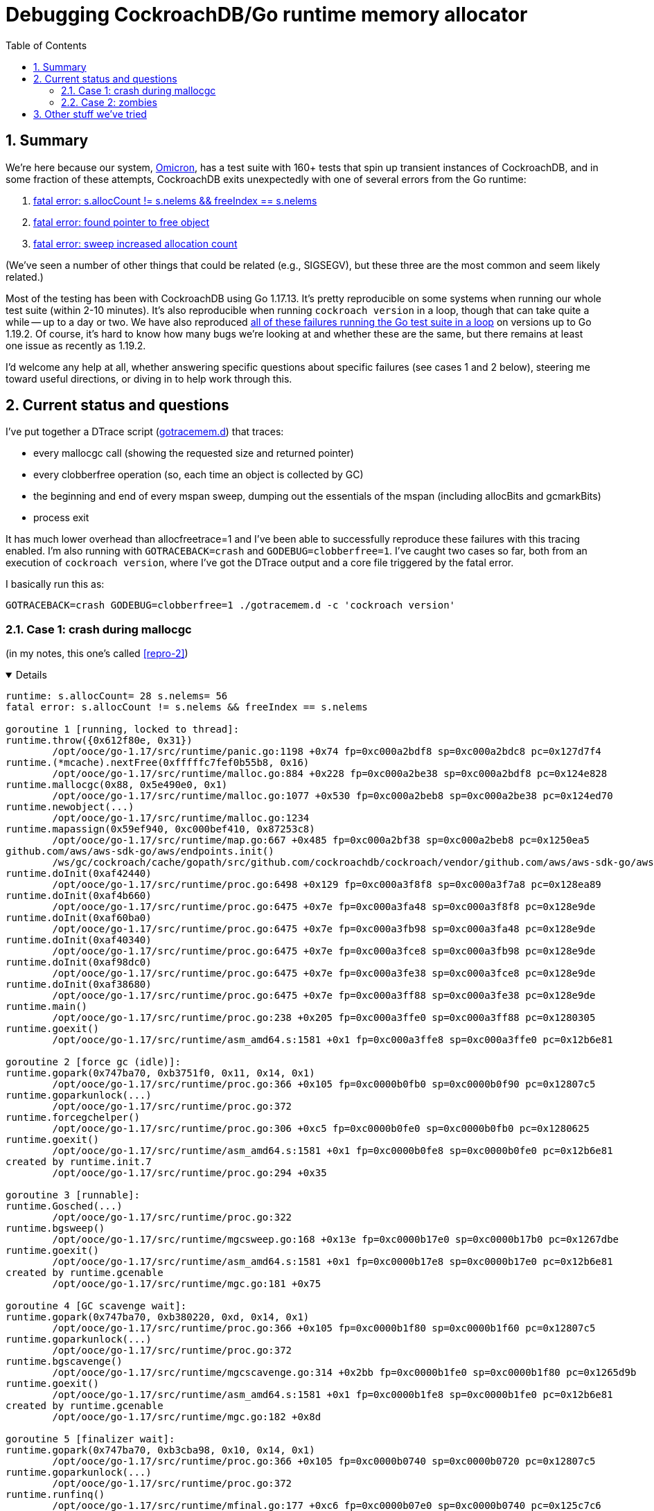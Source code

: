 :showtitle:
:toc: left
:numbered:

# Debugging CockroachDB/Go runtime memory allocator

## Summary

We're here because our system, https://github.com/oxidecomputer/omicron[Omicron], has a test suite with 160+ tests that spin up transient instances of CockroachDB, and in some fraction of these attempts, CockroachDB exits unexpectedly with one of several errors from the Go runtime:

1. https://github.com/oxidecomputer/omicron/issues/1146[fatal error: s.allocCount != s.nelems && freeIndex == s.nelems]
2. https://github.com/oxidecomputer/omicron/issues/1223#issuecomment-1287328274[fatal error: found pointer to free object]
3. https://github.com/oxidecomputer/omicron/issues/1223#issuecomment-1292439889[fatal error: sweep increased allocation count]

(We've seen a number of other things that could be related (e.g., SIGSEGV), but these three are the most common and seem likely related.)

Most of the testing has been with CockroachDB using Go 1.17.13.  It's pretty reproducible on some systems when running our whole test suite (within 2-10 minutes).  It's also reproducible when running `cockroach version` in a loop, though that can take quite a while -- up to a day or two.  We have also reproduced https://github.com/golang/go/issues/53289[all of these failures running the Go test suite in a loop] on versions up to Go 1.19.2.  Of course, it's hard to know how many bugs we're looking at and whether these are the same, but there remains at least one issue as recently as 1.19.2.

I'd welcome any help at all, whether answering specific questions about specific failures (see cases 1 and 2 below), steering me toward useful directions, or diving in to help work through this.

## Current status and questions

I've put together a DTrace script (xref:gotracemem.d[]) that traces:

* every mallocgc call (showing the requested size and returned pointer)
* every clobberfree operation (so, each time an object is collected by GC)
* the beginning and end of every mspan sweep, dumping out the essentials of the mspan (including allocBits and gcmarkBits)
* process exit

It has much lower overhead than allocfreetrace=1 and I've been able to successfully reproduce these failures with this tracing enabled.  I'm also running with `GOTRACEBACK=crash` and `GODEBUG=clobberfree=1`.  I've caught two cases so far, both from an execution of `cockroach version`, where I've got the DTrace output and a core file triggered by the fatal error.

I basically run this as:

[source,text]
----
GOTRACEBACK=crash GODEBUG=clobberfree=1 ./gotracemem.d -c 'cockroach version'
----

### Case 1: crash during mallocgc

(in my notes, this one's called xref:repro-2[])

[%collapsible%open]
====
[source,text]
----
runtime: s.allocCount= 28 s.nelems= 56
fatal error: s.allocCount != s.nelems && freeIndex == s.nelems

goroutine 1 [running, locked to thread]:
runtime.throw({0x612f80e, 0x31})
	/opt/ooce/go-1.17/src/runtime/panic.go:1198 +0x74 fp=0xc000a2bdf8 sp=0xc000a2bdc8 pc=0x127d7f4
runtime.(*mcache).nextFree(0xfffffc7fef0b55b8, 0x16)
	/opt/ooce/go-1.17/src/runtime/malloc.go:884 +0x228 fp=0xc000a2be38 sp=0xc000a2bdf8 pc=0x124e828
runtime.mallocgc(0x88, 0x5e490e0, 0x1)
	/opt/ooce/go-1.17/src/runtime/malloc.go:1077 +0x530 fp=0xc000a2beb8 sp=0xc000a2be38 pc=0x124ed70
runtime.newobject(...)
	/opt/ooce/go-1.17/src/runtime/malloc.go:1234
runtime.mapassign(0x59ef940, 0xc000bef410, 0x87253c8)
	/opt/ooce/go-1.17/src/runtime/map.go:667 +0x485 fp=0xc000a2bf38 sp=0xc000a2beb8 pc=0x1250ea5
github.com/aws/aws-sdk-go/aws/endpoints.init()
	/ws/gc/cockroach/cache/gopath/src/github.com/cockroachdb/cockroach/vendor/github.com/aws/aws-sdk-go/aws/endpoints/defaults.go:3321 +0x45dfb fp=0xc000a3f7a8 sp=0xc000a2bf38 pc=0x4e283db
runtime.doInit(0xaf42440)
	/opt/ooce/go-1.17/src/runtime/proc.go:6498 +0x129 fp=0xc000a3f8f8 sp=0xc000a3f7a8 pc=0x128ea89
runtime.doInit(0xaf4b660)
	/opt/ooce/go-1.17/src/runtime/proc.go:6475 +0x7e fp=0xc000a3fa48 sp=0xc000a3f8f8 pc=0x128e9de
runtime.doInit(0xaf60ba0)
	/opt/ooce/go-1.17/src/runtime/proc.go:6475 +0x7e fp=0xc000a3fb98 sp=0xc000a3fa48 pc=0x128e9de
runtime.doInit(0xaf40340)
	/opt/ooce/go-1.17/src/runtime/proc.go:6475 +0x7e fp=0xc000a3fce8 sp=0xc000a3fb98 pc=0x128e9de
runtime.doInit(0xaf98dc0)
	/opt/ooce/go-1.17/src/runtime/proc.go:6475 +0x7e fp=0xc000a3fe38 sp=0xc000a3fce8 pc=0x128e9de
runtime.doInit(0xaf38680)
	/opt/ooce/go-1.17/src/runtime/proc.go:6475 +0x7e fp=0xc000a3ff88 sp=0xc000a3fe38 pc=0x128e9de
runtime.main()
	/opt/ooce/go-1.17/src/runtime/proc.go:238 +0x205 fp=0xc000a3ffe0 sp=0xc000a3ff88 pc=0x1280305
runtime.goexit()
	/opt/ooce/go-1.17/src/runtime/asm_amd64.s:1581 +0x1 fp=0xc000a3ffe8 sp=0xc000a3ffe0 pc=0x12b6e81

goroutine 2 [force gc (idle)]:
runtime.gopark(0x747ba70, 0xb3751f0, 0x11, 0x14, 0x1)
	/opt/ooce/go-1.17/src/runtime/proc.go:366 +0x105 fp=0xc0000b0fb0 sp=0xc0000b0f90 pc=0x12807c5
runtime.goparkunlock(...)
	/opt/ooce/go-1.17/src/runtime/proc.go:372
runtime.forcegchelper()
	/opt/ooce/go-1.17/src/runtime/proc.go:306 +0xc5 fp=0xc0000b0fe0 sp=0xc0000b0fb0 pc=0x1280625
runtime.goexit()
	/opt/ooce/go-1.17/src/runtime/asm_amd64.s:1581 +0x1 fp=0xc0000b0fe8 sp=0xc0000b0fe0 pc=0x12b6e81
created by runtime.init.7
	/opt/ooce/go-1.17/src/runtime/proc.go:294 +0x35

goroutine 3 [runnable]:
runtime.Gosched(...)
	/opt/ooce/go-1.17/src/runtime/proc.go:322
runtime.bgsweep()
	/opt/ooce/go-1.17/src/runtime/mgcsweep.go:168 +0x13e fp=0xc0000b17e0 sp=0xc0000b17b0 pc=0x1267dbe
runtime.goexit()
	/opt/ooce/go-1.17/src/runtime/asm_amd64.s:1581 +0x1 fp=0xc0000b17e8 sp=0xc0000b17e0 pc=0x12b6e81
created by runtime.gcenable
	/opt/ooce/go-1.17/src/runtime/mgc.go:181 +0x75

goroutine 4 [GC scavenge wait]:
runtime.gopark(0x747ba70, 0xb380220, 0xd, 0x14, 0x1)
	/opt/ooce/go-1.17/src/runtime/proc.go:366 +0x105 fp=0xc0000b1f80 sp=0xc0000b1f60 pc=0x12807c5
runtime.goparkunlock(...)
	/opt/ooce/go-1.17/src/runtime/proc.go:372
runtime.bgscavenge()
	/opt/ooce/go-1.17/src/runtime/mgcscavenge.go:314 +0x2bb fp=0xc0000b1fe0 sp=0xc0000b1f80 pc=0x1265d9b
runtime.goexit()
	/opt/ooce/go-1.17/src/runtime/asm_amd64.s:1581 +0x1 fp=0xc0000b1fe8 sp=0xc0000b1fe0 pc=0x12b6e81
created by runtime.gcenable
	/opt/ooce/go-1.17/src/runtime/mgc.go:182 +0x8d

goroutine 5 [finalizer wait]:
runtime.gopark(0x747ba70, 0xb3cba98, 0x10, 0x14, 0x1)
	/opt/ooce/go-1.17/src/runtime/proc.go:366 +0x105 fp=0xc0000b0740 sp=0xc0000b0720 pc=0x12807c5
runtime.goparkunlock(...)
	/opt/ooce/go-1.17/src/runtime/proc.go:372
runtime.runfinq()
	/opt/ooce/go-1.17/src/runtime/mfinal.go:177 +0xc6 fp=0xc0000b07e0 sp=0xc0000b0740 pc=0x125c7c6
runtime.goexit()
	/opt/ooce/go-1.17/src/runtime/asm_amd64.s:1581 +0x1 fp=0xc0000b07e8 sp=0xc0000b07e0 pc=0x12b6e81
created by runtime.createfing
	/opt/ooce/go-1.17/src/runtime/mfinal.go:157 +0x57

goroutine 18 [chan receive]:
runtime.gopark(0x747b770, 0xc000282418, 0xe, 0x17, 0x2)
	/opt/ooce/go-1.17/src/runtime/proc.go:366 +0x105 fp=0xc0000ac6a8 sp=0xc0000ac688 pc=0x12807c5
runtime.chanrecv(0xc0002823c0, 0xc0000ac7b8, 0x1)
	/opt/ooce/go-1.17/src/runtime/chan.go:576 +0x5f7 fp=0xc0000ac738 sp=0xc0000ac6a8 pc=0x12474b7
runtime.chanrecv2(0xc0002823c0, 0xc0000ac7b8)
	/opt/ooce/go-1.17/src/runtime/chan.go:444 +0x2b fp=0xc0000ac768 sp=0xc0000ac738 pc=0x1246eab
github.com/cockroachdb/cockroach/pkg/util/log.flushDaemon()
	/ws/gc/cockroach/cache/gopath/src/github.com/cockroachdb/cockroach/pkg/util/log/log_flush.go:75 +0x76 fp=0xc0000ac7e0 sp=0xc0000ac768 pc=0x1d494d6
runtime.goexit()
	/opt/ooce/go-1.17/src/runtime/asm_amd64.s:1581 +0x1 fp=0xc0000ac7e8 sp=0xc0000ac7e0 pc=0x12b6e81
created by github.com/cockroachdb/cockroach/pkg/util/log.init.5
	/ws/gc/cockroach/cache/gopath/src/github.com/cockroachdb/cockroach/pkg/util/log/log_flush.go:41 +0x35

goroutine 19 [chan receive]:
runtime.gopark(0x747b770, 0xc0000de118, 0xe, 0x17, 0x2)
	/opt/ooce/go-1.17/src/runtime/proc.go:366 +0x105 fp=0xc0000ace88 sp=0xc0000ace68 pc=0x12807c5
runtime.chanrecv(0xc0000de0c0, 0xc0000acfb0, 0x1)
	/opt/ooce/go-1.17/src/runtime/chan.go:576 +0x5f7 fp=0xc0000acf18 sp=0xc0000ace88 pc=0x12474b7
runtime.chanrecv2(0xc0000de0c0, 0xc0000acfb0)
	/opt/ooce/go-1.17/src/runtime/chan.go:444 +0x2b fp=0xc0000acf48 sp=0xc0000acf18 pc=0x1246eab
github.com/cockroachdb/cockroach/pkg/util/log.signalFlusher()
	/ws/gc/cockroach/cache/gopath/src/github.com/cockroachdb/cockroach/pkg/util/log/log_flush.go:98 +0x145 fp=0xc0000acfe0 sp=0xc0000acf48 pc=0x1d497c5
runtime.goexit()
	/opt/ooce/go-1.17/src/runtime/asm_amd64.s:1581 +0x1 fp=0xc0000acfe8 sp=0xc0000acfe0 pc=0x12b6e81
created by github.com/cockroachdb/cockroach/pkg/util/log.init.5
	/ws/gc/cockroach/cache/gopath/src/github.com/cockroachdb/cockroach/pkg/util/log/log_flush.go:42 +0x4d

goroutine 6 [select, locked to thread]:
runtime.gopark(0x747bac8, 0x0, 0x9, 0x18, 0x1)
	/opt/ooce/go-1.17/src/runtime/proc.go:366 +0x105 fp=0xc0000bee20 sp=0xc0000bee00 pc=0x12807c5
runtime.selectgo(0xc0000befa8, 0xc0000b2790, 0x0, 0x0, 0x2, 0x1)
	/opt/ooce/go-1.17/src/runtime/select.go:327 +0x7b0 fp=0xc0000bef40 sp=0xc0000bee20 pc=0x1291bd0
runtime.ensureSigM.func1()
	/opt/ooce/go-1.17/src/runtime/signal_unix.go:890 +0x1f2 fp=0xc0000befe0 sp=0xc0000bef40 pc=0x12ae4f2
runtime.goexit()
	/opt/ooce/go-1.17/src/runtime/asm_amd64.s:1581 +0x1 fp=0xc0000befe8 sp=0xc0000befe0 pc=0x12b6e81
created by runtime.ensureSigM
	/opt/ooce/go-1.17/src/runtime/signal_unix.go:873 +0x105

goroutine 20 [GC worker (idle)]:
runtime.gopark(0x747b810, 0xc00011bf20, 0x18, 0x14, 0x0)
	/opt/ooce/go-1.17/src/runtime/proc.go:366 +0x105 fp=0xc0000ad760 sp=0xc0000ad740 pc=0x12807c5
runtime.gcBgMarkWorker()
	/opt/ooce/go-1.17/src/runtime/mgc.go:1200 +0x118 fp=0xc0000ad7e0 sp=0xc0000ad760 pc=0x125f6f8
runtime.goexit()
	/opt/ooce/go-1.17/src/runtime/asm_amd64.s:1581 +0x1 fp=0xc0000ad7e8 sp=0xc0000ad7e0 pc=0x12b6e81
created by runtime.gcBgMarkStartWorkers
	/opt/ooce/go-1.17/src/runtime/mgc.go:1124 +0x37

goroutine 21 [GC worker (idle)]:
runtime.gopark(0x747b810, 0xc00020a400, 0x18, 0x14, 0x0)
	/opt/ooce/go-1.17/src/runtime/proc.go:366 +0x105 fp=0xc0000adf60 sp=0xc0000adf40 pc=0x12807c5
runtime.gcBgMarkWorker()
	/opt/ooce/go-1.17/src/runtime/mgc.go:1200 +0x118 fp=0xc0000adfe0 sp=0xc0000adf60 pc=0x125f6f8
runtime.goexit()
	/opt/ooce/go-1.17/src/runtime/asm_amd64.s:1581 +0x1 fp=0xc0000adfe8 sp=0xc0000adfe0 pc=0x12b6e81
created by runtime.gcBgMarkStartWorkers
	/opt/ooce/go-1.17/src/runtime/mgc.go:1124 +0x37

goroutine 22 [syscall]:
runtime.notetsleepg(0xb3ccb60, 0xffffffffffffffff)
	/opt/ooce/go-1.17/src/runtime/lock_sema.go:295 +0x45 fp=0xc0000ae798 sp=0xc0000ae758 pc=0x124d7a5
os/signal.signal_recv()
	/opt/ooce/go-1.17/src/runtime/sigqueue.go:169 +0xab fp=0xc0000ae7c0 sp=0xc0000ae798 pc=0x12b23cb
os/signal.loop()
	/opt/ooce/go-1.17/src/os/signal/signal_unix.go:24 +0x25 fp=0xc0000ae7e0 sp=0xc0000ae7c0 pc=0x1d27ba5
runtime.goexit()
	/opt/ooce/go-1.17/src/runtime/asm_amd64.s:1581 +0x1 fp=0xc0000ae7e8 sp=0xc0000ae7e0 pc=0x12b6e81
created by os/signal.Notify.func1.1
	/opt/ooce/go-1.17/src/os/signal/signal.go:151 +0x3a

goroutine 34 [GC worker (idle)]:
runtime.gopark(0x747b810, 0xc00058a000, 0x18, 0x14, 0x0)
	/opt/ooce/go-1.17/src/runtime/proc.go:366 +0x105 fp=0xc000586760 sp=0xc000586740 pc=0x12807c5
runtime.gcBgMarkWorker()
	/opt/ooce/go-1.17/src/runtime/mgc.go:1200 +0x118 fp=0xc0005867e0 sp=0xc000586760 pc=0x125f6f8
runtime.goexit()
	/opt/ooce/go-1.17/src/runtime/asm_amd64.s:1581 +0x1 fp=0xc0005867e8 sp=0xc0005867e0 pc=0x12b6e81
created by runtime.gcBgMarkStartWorkers
	/opt/ooce/go-1.17/src/runtime/mgc.go:1124 +0x37

goroutine 35 [GC worker (idle)]:
runtime.gopark(0x747b810, 0xc00058a020, 0x18, 0x14, 0x0)
	/opt/ooce/go-1.17/src/runtime/proc.go:366 +0x105 fp=0xc000586f60 sp=0xc000586f40 pc=0x12807c5
runtime.gcBgMarkWorker()
	/opt/ooce/go-1.17/src/runtime/mgc.go:1200 +0x118 fp=0xc000586fe0 sp=0xc000586f60 pc=0x125f6f8
runtime.goexit()
	/opt/ooce/go-1.17/src/runtime/asm_amd64.s:1581 +0x1 fp=0xc000586fe8 sp=0xc000586fe0 pc=0x12b6e81
created by runtime.gcBgMarkStartWorkers
	/opt/ooce/go-1.17/src/runtime/mgc.go:1124 +0x37

goroutine 36 [GC worker (idle)]:
runtime.gopark(0x747b810, 0xc00058a040, 0x18, 0x14, 0x0)
	/opt/ooce/go-1.17/src/runtime/proc.go:366 +0x105 fp=0xc000587760 sp=0xc000587740 pc=0x12807c5
runtime.gcBgMarkWorker()
	/opt/ooce/go-1.17/src/runtime/mgc.go:1200 +0x118 fp=0xc0005877e0 sp=0xc000587760 pc=0x125f6f8
runtime.goexit()
	/opt/ooce/go-1.17/src/runtime/asm_amd64.s:1581 +0x1 fp=0xc0005877e8 sp=0xc0005877e0 pc=0x12b6e81
created by runtime.gcBgMarkStartWorkers
	/opt/ooce/go-1.17/src/runtime/mgc.go:1124 +0x37

goroutine 37 [GC worker (idle)]:
runtime.gopark(0x747b810, 0xc00058a060, 0x18, 0x14, 0x0)
	/opt/ooce/go-1.17/src/runtime/proc.go:366 +0x105 fp=0xc000587f60 sp=0xc000587f40 pc=0x12807c5
runtime.gcBgMarkWorker()
	/opt/ooce/go-1.17/src/runtime/mgc.go:1200 +0x118 fp=0xc000587fe0 sp=0xc000587f60 pc=0x125f6f8
runtime.goexit()
	/opt/ooce/go-1.17/src/runtime/asm_amd64.s:1581 +0x1 fp=0xc000587fe8 sp=0xc000587fe0 pc=0x12b6e81
created by runtime.gcBgMarkStartWorkers
	/opt/ooce/go-1.17/src/runtime/mgc.go:1124 +0x37

goroutine 38 [GC worker (idle)]:
runtime.gopark(0x747b810, 0xc00058a080, 0x18, 0x14, 0x0)
	/opt/ooce/go-1.17/src/runtime/proc.go:366 +0x105 fp=0xc000588760 sp=0xc000588740 pc=0x12807c5
runtime.gcBgMarkWorker()
	/opt/ooce/go-1.17/src/runtime/mgc.go:1200 +0x118 fp=0xc0005887e0 sp=0xc000588760 pc=0x125f6f8
runtime.goexit()
	/opt/ooce/go-1.17/src/runtime/asm_amd64.s:1581 +0x1 fp=0xc0005887e8 sp=0xc0005887e0 pc=0x12b6e81
created by runtime.gcBgMarkStartWorkers
	/opt/ooce/go-1.17/src/runtime/mgc.go:1124 +0x37

goroutine 39 [GC worker (idle)]:
runtime.gopark(0x747b810, 0xc00058a0a0, 0x18, 0x14, 0x0)
	/opt/ooce/go-1.17/src/runtime/proc.go:366 +0x105 fp=0xc000588f60 sp=0xc000588f40 pc=0x12807c5
runtime.gcBgMarkWorker()
	/opt/ooce/go-1.17/src/runtime/mgc.go:1200 +0x118 fp=0xc000588fe0 sp=0xc000588f60 pc=0x125f6f8
runtime.goexit()
	/opt/ooce/go-1.17/src/runtime/asm_amd64.s:1581 +0x1 fp=0xc000588fe8 sp=0xc000588fe0 pc=0x12b6e81
created by runtime.gcBgMarkStartWorkers
	/opt/ooce/go-1.17/src/runtime/mgc.go:1124 +0x37

goroutine 40 [GC worker (idle)]:
runtime.gopark(0x747b810, 0xc00058a0c0, 0x18, 0x14, 0x0)
	/opt/ooce/go-1.17/src/runtime/proc.go:366 +0x105 fp=0xc000589760 sp=0xc000589740 pc=0x12807c5
runtime.gcBgMarkWorker()
	/opt/ooce/go-1.17/src/runtime/mgc.go:1200 +0x118 fp=0xc0005897e0 sp=0xc000589760 pc=0x125f6f8
runtime.goexit()
	/opt/ooce/go-1.17/src/runtime/asm_amd64.s:1581 +0x1 fp=0xc0005897e8 sp=0xc0005897e0 pc=0x12b6e81
created by runtime.gcBgMarkStartWorkers
	/opt/ooce/go-1.17/src/runtime/mgc.go:1124 +0x37

goroutine 41 [GC worker (idle)]:
runtime.gopark(0x747b810, 0xc00058a0e0, 0x18, 0x14, 0x0)
	/opt/ooce/go-1.17/src/runtime/proc.go:366 +0x105 fp=0xc000589f60 sp=0xc000589f40 pc=0x12807c5
runtime.gcBgMarkWorker()
	/opt/ooce/go-1.17/src/runtime/mgc.go:1200 +0x118 fp=0xc000589fe0 sp=0xc000589f60 pc=0x125f6f8
runtime.goexit()
	/opt/ooce/go-1.17/src/runtime/asm_amd64.s:1581 +0x1 fp=0xc000589fe8 sp=0xc000589fe0 pc=0x12b6e81
created by runtime.gcBgMarkStartWorkers
	/opt/ooce/go-1.17/src/runtime/mgc.go:1124 +0x37

goroutine 42 [GC worker (idle)]:
runtime.gopark(0x747b810, 0xc00058a100, 0x18, 0x14, 0x0)
	/opt/ooce/go-1.17/src/runtime/proc.go:366 +0x105 fp=0xc000582760 sp=0xc000582740 pc=0x12807c5
runtime.gcBgMarkWorker()
	/opt/ooce/go-1.17/src/runtime/mgc.go:1200 +0x118 fp=0xc0005827e0 sp=0xc000582760 pc=0x125f6f8
runtime.goexit()
	/opt/ooce/go-1.17/src/runtime/asm_amd64.s:1581 +0x1 fp=0xc0005827e8 sp=0xc0005827e0 pc=0x12b6e81
created by runtime.gcBgMarkStartWorkers
	/opt/ooce/go-1.17/src/runtime/mgc.go:1124 +0x37

goroutine 43 [GC worker (idle)]:
runtime.gopark(0x747b810, 0xc00058a120, 0x18, 0x14, 0x0)
	/opt/ooce/go-1.17/src/runtime/proc.go:366 +0x105 fp=0xc0000c3f60 sp=0xc0000c3f40 pc=0x12807c5
runtime.gcBgMarkWorker()
	/opt/ooce/go-1.17/src/runtime/mgc.go:1200 +0x118 fp=0xc0000c3fe0 sp=0xc0000c3f60 pc=0x125f6f8
runtime.goexit()
	/opt/ooce/go-1.17/src/runtime/asm_amd64.s:1581 +0x1 fp=0xc0000c3fe8 sp=0xc0000c3fe0 pc=0x12b6e81
created by runtime.gcBgMarkStartWorkers
	/opt/ooce/go-1.17/src/runtime/mgc.go:1124 +0x37

goroutine 44 [GC worker (idle)]:
runtime.gopark(0x747b810, 0xc00058a140, 0x18, 0x14, 0x0)
	/opt/ooce/go-1.17/src/runtime/proc.go:366 +0x105 fp=0xc000583760 sp=0xc000583740 pc=0x12807c5
runtime.gcBgMarkWorker()
	/opt/ooce/go-1.17/src/runtime/mgc.go:1200 +0x118 fp=0xc0005837e0 sp=0xc000583760 pc=0x125f6f8
runtime.goexit()
	/opt/ooce/go-1.17/src/runtime/asm_amd64.s:1581 +0x1 fp=0xc0005837e8 sp=0xc0005837e0 pc=0x12b6e81
created by runtime.gcBgMarkStartWorkers
	/opt/ooce/go-1.17/src/runtime/mgc.go:1124 +0x37

goroutine 45 [GC worker (idle)]:
runtime.gopark(0x747b810, 0xc00058a160, 0x18, 0x14, 0x0)
	/opt/ooce/go-1.17/src/runtime/proc.go:366 +0x105 fp=0xc000583f60 sp=0xc000583f40 pc=0x12807c5
runtime.gcBgMarkWorker()
	/opt/ooce/go-1.17/src/runtime/mgc.go:1200 +0x118 fp=0xc000583fe0 sp=0xc000583f60 pc=0x125f6f8
runtime.goexit()
	/opt/ooce/go-1.17/src/runtime/asm_amd64.s:1581 +0x1 fp=0xc000583fe8 sp=0xc000583fe0 pc=0x12b6e81
created by runtime.gcBgMarkStartWorkers
	/opt/ooce/go-1.17/src/runtime/mgc.go:1124 +0x37

goroutine 46 [GC worker (idle)]:
runtime.gopark(0x747b810, 0xc00058a180, 0x18, 0x14, 0x0)
	/opt/ooce/go-1.17/src/runtime/proc.go:366 +0x105 fp=0xc000584760 sp=0xc000584740 pc=0x12807c5
runtime.gcBgMarkWorker()
	/opt/ooce/go-1.17/src/runtime/mgc.go:1200 +0x118 fp=0xc0005847e0 sp=0xc000584760 pc=0x125f6f8
runtime.goexit()
	/opt/ooce/go-1.17/src/runtime/asm_amd64.s:1581 +0x1 fp=0xc0005847e8 sp=0xc0005847e0 pc=0x12b6e81
created by runtime.gcBgMarkStartWorkers
	/opt/ooce/go-1.17/src/runtime/mgc.go:1124 +0x37

goroutine 47 [GC worker (idle)]:
runtime.gopark(0x747b810, 0xc00058a1a0, 0x18, 0x14, 0x0)
	/opt/ooce/go-1.17/src/runtime/proc.go:366 +0x105 fp=0xc000584f60 sp=0xc000584f40 pc=0x12807c5
runtime.gcBgMarkWorker()
	/opt/ooce/go-1.17/src/runtime/mgc.go:1200 +0x118 fp=0xc000584fe0 sp=0xc000584f60 pc=0x125f6f8
runtime.goexit()
	/opt/ooce/go-1.17/src/runtime/asm_amd64.s:1581 +0x1 fp=0xc000584fe8 sp=0xc000584fe0 pc=0x12b6e81
created by runtime.gcBgMarkStartWorkers
	/opt/ooce/go-1.17/src/runtime/mgc.go:1124 +0x37

goroutine 52 [chan receive]:
runtime.gopark(0x747b770, 0xc0001022f8, 0xe, 0x17, 0x2)
	/opt/ooce/go-1.17/src/runtime/proc.go:366 +0x105 fp=0xc0000b3de8 sp=0xc0000b3dc8 pc=0x12807c5
runtime.chanrecv(0xc0001022a0, 0xc0000b3f28, 0x1)
	/opt/ooce/go-1.17/src/runtime/chan.go:576 +0x5f7 fp=0xc0000b3e78 sp=0xc0000b3de8 pc=0x12474b7
runtime.chanrecv1(0xc0001022a0, 0xc0000b3f28)
	/opt/ooce/go-1.17/src/runtime/chan.go:439 +0x2b fp=0xc0000b3ea8 sp=0xc0000b3e78 pc=0x1246e6b
github.com/cockroachdb/cockroach/pkg/util/goschedstats.init.0.func1()
	/ws/gc/cockroach/cache/gopath/src/github.com/cockroachdb/cockroach/pkg/util/goschedstats/runnable.go:165 +0x1de fp=0xc0000b3fe0 sp=0xc0000b3ea8 pc=0x43b525e
runtime.goexit()
	/opt/ooce/go-1.17/src/runtime/asm_amd64.s:1581 +0x1 fp=0xc0000b3fe8 sp=0xc0000b3fe0 pc=0x12b6e81
created by github.com/cockroachdb/cockroach/pkg/util/goschedstats.init.0
	/ws/gc/cockroach/cache/gopath/src/github.com/cockroachdb/cockroach/pkg/util/goschedstats/runnable.go:157 +0x35
----
====

I've been using the illumos debugger `mdb` to poke at the core file.  This requires teaching it about a few Go types, but then it can print out `mcache`, `mspan`, etc.  I found the mspan in question by taking the arguments to `nextFree`, an mcache and a spanclass, and looking at the mcache's "alloc" array indexed by the spanclass:

[source,text]
----
> fffffc7fef0b55b8::print -at mcache_t
fffffc7fef0b55b8 mcache_t {
    fffffc7fef0b55b8 uintptr_t nextSample = 0x1d578
    fffffc7fef0b55c0 uintptr_t scanAlloc = 0xe00
    fffffc7fef0b55c8 uintptr_t tiny = 0
    fffffc7fef0b55d0 uintptr_t tinyoffset = 0
    fffffc7fef0b55d8 uintptr_t tinyAllocs = 0
    fffffc7fef0b55e0 mspan_t *[310] alloc = [ cockroach`runtime.emptymspan, cockroach`runtime.emptymspan, cockroach`runtime.emptymspan, cockroach`runtime.emptymspan, 0xfffffc7fee310698, cockroach`runtime.emptymspan, cockroach`runtime.emptymspan, cockroach`runtime.emptymspan, cockroach`runtime.emptymspan, cockroach`runtime.emptymspan, 0xfffffc7fe81ebd40, cockroach`runtime.emptymspan, cockroach`runtime.emptymspan, cockroach`runtime.emptymspan, cockroach`runtime.emptymspan, cockroach`runtime.emptymspan, cockroach`runtime.emptymspan, cockroach`runtime.emptymspan, cockroach`runtime.emptymspan, cockroach`runtime.emptymspan, cockroach`runtime.emptymspan, cockroach`runtime.emptymspan, 0xfffffc7febf68ea0, cockroach`runtime.emptymspan, cockroach`runtime.emptymspan, cockroach`runtime.emptymspan, 0xfffffc7fe81e6f50, cockroach`runtime.emptymspan, cockroach`runtime.emptymspan, cockroach`runtime.emptymspan, 0xfffffc7fe81f7350, cockroach`runtime.emptymspan, ... ]
}

> fffffc7fef0b55b8::print -at mcache_t alloc[0x16]
fffffc7fef0b5690 mspan_t *alloc[0x16] = 0xfffffc7febf68ea0

> 0xfffffc7febf68ea0::print -at mspan_t
fffffc7febf68ea0 mspan_t {
    fffffc7febf68ea0 void *next = 0
    fffffc7febf68ea8 void *prev = 0
    fffffc7febf68eb0 void *list = 0
    fffffc7febf68eb8 uintptr_t startAddr = 0xc000850000
    fffffc7febf68ec0 uintptr_t npages = 0x1
    fffffc7febf68ec8 void *manualFreeList = 0
    fffffc7febf68ed0 uintptr_t freeindex = 0x38
    fffffc7febf68ed8 uintptr_t nelems = 0x38
    fffffc7febf68ee0 uint64_t allocCache = 0x9a
    fffffc7febf68ee8 void *allocBits = 0xfffffc7feeb11088
    fffffc7febf68ef0 void *gcmarkBits = 0xfffffc7feeb11080
    fffffc7febf68ef8 uint32_t sweepgen = 0xd
    fffffc7febf68efc uint32_t divMul = 0x1c71c72
    fffffc7febf68f00 uint16_t allocCount = 0x1c
    fffffc7febf68f02 uint8_t spanclass = 0x16
    fffffc7febf68f03 uint8_t state = 0x1
    fffffc7febf68f04 uint8_t needzero = 0
    fffffc7febf68f06 uint16_t allocCountBeforeCache = 0
    fffffc7febf68f08 uintptr_t elemsize = 0x90
    fffffc7febf68f10 uintptr_t limit = 0xc000851f80
}
----

That looks plausible -- it's got the right spanclass (from the stack trace), allocCount and nelems (from the error message). It's got the right freeindex, too.

I looked through the DTrace output for this failure, looking for sweeps of this span:

[source,text]
----
$ grep fffffc7febf68ea0 dtrace-19336.0.out
dap: span fffffc7febf68ea0: begin sweep
dap: span fffffc7febf68ea0: begin sweep: allocCount = 1 (0x1)
dap: span fffffc7febf68ea0: begin sweep: freeindex = 1 (0x1)
dap: span fffffc7febf68ea0: begin sweep: sweepgen = 7 (0x7)
dap: span fffffc7febf68ea0: begin sweep: state = 1 (0x1)
dap: span fffffc7febf68ea0: begin sweep: allocCache = 0x7fffffffffffffff
dap: span fffffc7febf68ea0: begin sweep: range [ c000276000, c000278000 )
dap: span fffffc7febf68ea0: begin sweep: nelems = 1 (0x1)
dap: span fffffc7febf68ea0: begin sweep: elemsize = 8192 (0x2000)
dap: span fffffc7febf68ea0: begin sweep: npages = 1
dap: span fffffc7febf68ea0: allocBits:
dap: span fffffc7febf68ea0: gcmarkBits:
dap: span fffffc7febf68ea0: clobbering 0xc000276000
dap: span fffffc7febf68ea0: end sweep
dap: span fffffc7febf68ea0: end sweep: allocCount = 0 (0x0)
dap: span fffffc7febf68ea0: end sweep: freeindex = 0 (0x0)
dap: span fffffc7febf68ea0: end sweep: sweepgen = 8 (0x8)
dap: span fffffc7febf68ea0: end sweep: state = 0 (0x0)
dap: span fffffc7febf68ea0: end sweep: allocCache = 0xffffffffffffffff
dap: span fffffc7febf68ea0: end sweep: range [ c000276000, c000278000 )
dap: span fffffc7febf68ea0: end sweep: nelems = 1 (0x1)
dap: span fffffc7febf68ea0: end sweep: elemsize = 8192 (0x2000)
dap: span fffffc7febf68ea0: end sweep: npages = 1
dap: span fffffc7febf68ea0: allocBits:
dap: span fffffc7febf68ea0: begin sweep
dap: span fffffc7febf68ea0: begin sweep: allocCount = 1 (0x1)
dap: span fffffc7febf68ea0: begin sweep: freeindex = 1 (0x1)
dap: span fffffc7febf68ea0: begin sweep: sweepgen = 9 (0x9)
dap: span fffffc7febf68ea0: begin sweep: state = 1 (0x1)
dap: span fffffc7febf68ea0: begin sweep: allocCache = 0x7fffffffffffffff
dap: span fffffc7febf68ea0: begin sweep: range [ c0007ae000, c0007b5f80 )
dap: span fffffc7febf68ea0: begin sweep: nelems = 5 (0x5)
dap: span fffffc7febf68ea0: begin sweep: elemsize = 6528 (0x1980)
dap: span fffffc7febf68ea0: begin sweep: npages = 4
dap: span fffffc7febf68ea0: allocBits:
dap: span fffffc7febf68ea0: gcmarkBits:
dap: span fffffc7febf68ea0: clobbering 0xc0007ae000
dap: span fffffc7febf68ea0: end sweep
dap: span fffffc7febf68ea0: end sweep: allocCount = 0 (0x0)
dap: span fffffc7febf68ea0: end sweep: freeindex = 0 (0x0)
dap: span fffffc7febf68ea0: end sweep: sweepgen = 10 (0xa)
dap: span fffffc7febf68ea0: end sweep: state = 0 (0x0)
dap: span fffffc7febf68ea0: end sweep: allocCache = 0xffffffffffffffff
dap: span fffffc7febf68ea0: end sweep: range [ c0007ae000, c0007b5f80 )
dap: span fffffc7febf68ea0: end sweep: nelems = 5 (0x5)
dap: span fffffc7febf68ea0: end sweep: elemsize = 6528 (0x1980)
dap: span fffffc7febf68ea0: end sweep: npages = 4
dap: span fffffc7febf68ea0: allocBits:
----

It looks like an mspan with this address has been swept twice, but both times it was a different mspan (different range, element size, etc.).  It's never been swept in its current state.  Okay, fair enough.  Its sweep generation above was 0xd.  How does that relate to the current sweepgen?

[source,text]
----
> runtime.mheap_::print -at mheap_t
b3b39e0 mheap_t {
    b3b39e0 uint8_t [65832] unused = [ 0, 0, 0, 0, 0, 0, 0, 0, 0, 0x90, 0x2, 0xef, 0x7f, 0xfc, 0xff, 0xff, 0, 0x40, 0, 0, 0, 0, 0, 0, 0, 0x40, 0, 0, 0, 0, 0, 0, ... ]
    b3c3b08 uint32_t sweepgen = 0xa
}
----

(My typedef here is obviously incomplete but I was just trying to get the offset of the "sweepgen" field right.  I got that from the DWARF.)

So its `h->sweepgen+3`, which it looks like means https://github.com/golang/go/blob/b45cb0ce863f3cf91a1847d44a9474aad2a6c592/src/runtime/mheap.go#L474[this mspan is cached].  (I confirmed this happens in mcache.refill().)

So, the assertion is complaining that we've got a span with no free items but allocCount is too low.  So what _is_ allocated?  There are two ways to look at it.  First, I enumerated the addresses covered by the mspan, and for each one, checked whether there's an allocation and/or clobberfree for that address in the DTrace output.  The easiest way to do this was to tell mdb about a "my_buffer" type with the same size as the elements in this mspan and have it enumerate the addresses in an array of `my_buffer` starting at the span's start address:

[source,text]
----
> ::typedef 'struct { uint8_t foo[0t144]; }' my_buffer
> 0xc000850000::array my_buffer 0t56 ! cat > expected-all.txt
----

Then I searched for each one in the trace output:

[%collapsible]
====
[source,text]
----
$ cat expected-all.txt | while read x; do echo "searching for $x: "; grep $x dtrace-19336.0.out; echo; done
searching for c000850000:
dap: alloc size 0x1fb0 = 0xc000850000
dap: span fffffc7fee310c70: begin sweep: range [ c000850000, c000852000 )
dap: span fffffc7fee310c70: clobbering 0xc000850000
dap: span fffffc7fee310c70: end sweep: range [ c000850000, c000852000 )
dap: span fffffc7fee310cf8: begin sweep: range [ c00084e000, c000850000 )
dap: span fffffc7fee310cf8: end sweep: range [ c00084e000, c000850000 )
dap: span fffffc7fee310cf8: begin sweep: range [ c00084e000, c000850000 )
dap: span fffffc7fee310cf8: end sweep: range [ c00084e000, c000850000 )

searching for c000850090:

searching for c000850120:

searching for c0008501b0:
dap: alloc size 0x88 = 0xc0008501b0

searching for c000850240:
dap: alloc size 0x88 = 0xc000850240

searching for c0008502d0:
dap: alloc size 0x88 = 0xc0008502d0

searching for c000850360:

searching for c0008503f0:

searching for c000850480:

searching for c000850510:

searching for c0008505a0:
dap: alloc size 0x88 = 0xc0008505a0

searching for c000850630:

searching for c0008506c0:
dap: alloc size 0x88 = 0xc0008506c0

searching for c000850750:
dap: alloc size 0x88 = 0xc000850750

searching for c0008507e0:
dap: alloc size 0x88 = 0xc0008507e0

searching for c000850870:

searching for c000850900:
dap: alloc size 0x88 = 0xc000850900

searching for c000850990:
dap: alloc size 0x88 = 0xc000850990

searching for c000850a20:
dap: alloc size 0x88 = 0xc000850a20

searching for c000850ab0:
dap: alloc size 0x88 = 0xc000850ab0

searching for c000850b40:

searching for c000850bd0:

searching for c000850c60:
dap: alloc size 0x88 = 0xc000850c60

searching for c000850cf0:

searching for c000850d80:
dap: alloc size 0x88 = 0xc000850d80

searching for c000850e10:
dap: alloc size 0x88 = 0xc000850e10

searching for c000850ea0:
dap: alloc size 0x88 = 0xc000850ea0

searching for c000850f30:
dap: alloc size 0x88 = 0xc000850f30

searching for c000850fc0:
dap: alloc size 0x88 = 0xc000850fc0

searching for c000851050:
dap: alloc size 0x88 = 0xc000851050

searching for c0008510e0:

searching for c000851170:

searching for c000851200:

searching for c000851290:

searching for c000851320:
dap: alloc size 0x88 = 0xc000851320

searching for c0008513b0:
dap: alloc size 0x88 = 0xc0008513b0

searching for c000851440:

searching for c0008514d0:

searching for c000851560:
dap: alloc size 0x88 = 0xc000851560

searching for c0008515f0:
dap: alloc size 0x88 = 0xc0008515f0

searching for c000851680:

searching for c000851710:

searching for c0008517a0:

searching for c000851830:

searching for c0008518c0:
dap: alloc size 0x88 = 0xc0008518c0

searching for c000851950:
dap: alloc size 0x88 = 0xc000851950

searching for c0008519e0:

searching for c000851a70:

searching for c000851b00:
dap: alloc size 0x88 = 0xc000851b00

searching for c000851b90:
dap: alloc size 0x88 = 0xc000851b90

searching for c000851c20:

searching for c000851cb0:

searching for c000851d40:
dap: alloc size 0x88 = 0xc000851d40

searching for c000851dd0:

searching for c000851e60:
dap: alloc size 0x88 = 0xc000851e60

searching for c000851ef0:

----
====

The very first address has some false positives.  We have a 8112-byte allocation that returned c000850000 -- I infer that this is the allocation for the memory that became the mspan we're inspecting.  Then we swept fffffc7fee310c70, which appears to be that single-element 8192-byte mspan.  Then we swept an unrelated span that just happened to end at c000850000.  I think we can ignore all of those -- this is essentially saying that c000850000 was never allocated from the mspan we're interested in.

Then notice that we didn't allocate a bunch of other addresses (e.g., c000850090, c000850120), but we _did_ allocate some later ones.  This seems weird.  We never freed any of the addresses and, again, we don't seem to have ever swept this mspan.  I summarized it like this:

[%collapsible]
====
[source,text]
----
$ cat expected-all.txt | while read x; do echo -n "$x: "; if grep "dap: alloc size 0x88 = 0x$x" dtrace-19336.0.out > /dev/null; then echo yes; else echo no; fi; done
c000850000: no
c000850090: no
c000850120: no
c0008501b0: yes
c000850240: yes
c0008502d0: yes
c000850360: no
c0008503f0: no
c000850480: no
c000850510: no
c0008505a0: yes
c000850630: no
c0008506c0: yes
c000850750: yes
c0008507e0: yes
c000850870: no
c000850900: yes
c000850990: yes
c000850a20: yes
c000850ab0: yes
c000850b40: no
c000850bd0: no
c000850c60: yes
c000850cf0: no
c000850d80: yes
c000850e10: yes
c000850ea0: yes
c000850f30: yes
c000850fc0: yes
c000851050: yes
c0008510e0: no
c000851170: no
c000851200: no
c000851290: no
c000851320: yes
c0008513b0: yes
c000851440: no
c0008514d0: no
c000851560: yes
c0008515f0: yes
c000851680: no
c000851710: no
c0008517a0: no
c000851830: no
c0008518c0: yes
c000851950: yes
c0008519e0: no
c000851a70: no
c000851b00: yes
c000851b90: yes
c000851c20: no
c000851cb0: no
c000851d40: yes
c000851dd0: no
c000851e60: yes
c000851ef0: no
----
====

I also confirmed by hand that they addresses were allocated in address order.

I decided to take a look at allocBits for this span.  I'd expected these bits to be all zeroes because, again, it seems like this span has never been swept, and it looks to me like these are only ever set during sweep.  But what I found is that the allocBits exactly match what the DTrace output shows about which of these are allocated.

[source,text]
----
> 0xfffffc7febf68ea0::print -at mspan_t
fffffc7febf68ea0 mspan_t {
    fffffc7febf68ea0 void *next = 0
    fffffc7febf68ea8 void *prev = 0
    fffffc7febf68eb0 void *list = 0
    fffffc7febf68eb8 uintptr_t startAddr = 0xc000850000
    fffffc7febf68ec0 uintptr_t npages = 0x1
    fffffc7febf68ec8 void *manualFreeList = 0
    fffffc7febf68ed0 uintptr_t freeindex = 0x38
    fffffc7febf68ed8 uintptr_t nelems = 0x38
    fffffc7febf68ee0 uint64_t allocCache = 0x9a
    fffffc7febf68ee8 void *allocBits = 0xfffffc7feeb11088
    fffffc7febf68ef0 void *gcmarkBits = 0xfffffc7feeb11080
    fffffc7febf68ef8 uint32_t sweepgen = 0xd
    fffffc7febf68efc uint32_t divMul = 0x1c71c72
    fffffc7febf68f00 uint16_t allocCount = 0x1c
    fffffc7febf68f02 uint8_t spanclass = 0x16
    fffffc7febf68f03 uint8_t state = 0x1
    fffffc7febf68f04 uint8_t needzero = 0
    fffffc7febf68f06 uint16_t allocCountBeforeCache = 0
    fffffc7febf68f08 uintptr_t elemsize = 0x90
    fffffc7febf68f10 uintptr_t limit = 0xc000851f80
}

# print 8 bytes from allocBits:
> 0xfffffc7feeb11088,0t8/B
0xfffffc7feeb11088:             c7      8b      b0      c0      33      cf      ac      b2

# assemble into a little-endian number:
> 0xb2accf33c0b08bc7=K
                b2accf33c0b08bc7

# print the 1 bits
> b2accf33c0b08bc7=j
                1011001010101100110011110011001111000000101100001000101111000111
                | ||  | | | ||  ||  ||||  ||  ||||      | ||    |   | ||||   |||
                | ||  | | | ||  ||  ||||  ||  ||||      | ||    |   | ||||   ||+-- bit 0  mask 0x0000000000000001
                | ||  | | | ||  ||  ||||  ||  ||||      | ||    |   | ||||   |+--- bit 1  mask 0x0000000000000002
                | ||  | | | ||  ||  ||||  ||  ||||      | ||    |   | ||||   +---- bit 2  mask 0x0000000000000004
                | ||  | | | ||  ||  ||||  ||  ||||      | ||    |   | |||+-------- bit 6  mask 0x0000000000000040
                | ||  | | | ||  ||  ||||  ||  ||||      | ||    |   | ||+--------- bit 7  mask 0x0000000000000080
                | ||  | | | ||  ||  ||||  ||  ||||      | ||    |   | |+---------- bit 8  mask 0x0000000000000100
                | ||  | | | ||  ||  ||||  ||  ||||      | ||    |   | +----------- bit 9  mask 0x0000000000000200
                | ||  | | | ||  ||  ||||  ||  ||||      | ||    |   +------------- bit 11 mask 0x0000000000000800
                | ||  | | | ||  ||  ||||  ||  ||||      | ||    +----------------- bit 15 mask 0x0000000000008000
                | ||  | | | ||  ||  ||||  ||  ||||      | |+---------------------- bit 20 mask 0x0000000000100000
                | ||  | | | ||  ||  ||||  ||  ||||      | +----------------------- bit 21 mask 0x0000000000200000
                | ||  | | | ||  ||  ||||  ||  ||||      +------------------------- bit 23 mask 0x0000000000800000
                | ||  | | | ||  ||  ||||  ||  |||+-------------------------------- bit 30 mask 0x0000000040000000
                | ||  | | | ||  ||  ||||  ||  ||+--------------------------------- bit 31 mask 0x0000000080000000
                | ||  | | | ||  ||  ||||  ||  |+---------------------------------- bit 32 mask 0x0000000100000000
                | ||  | | | ||  ||  ||||  ||  +----------------------------------- bit 33 mask 0x0000000200000000
                | ||  | | | ||  ||  ||||  |+-------------------------------------- bit 36 mask 0x0000001000000000
                | ||  | | | ||  ||  ||||  +--------------------------------------- bit 37 mask 0x0000002000000000
                | ||  | | | ||  ||  |||+------------------------------------------ bit 40 mask 0x0000010000000000
                | ||  | | | ||  ||  ||+------------------------------------------- bit 41 mask 0x0000020000000000
                | ||  | | | ||  ||  |+-------------------------------------------- bit 42 mask 0x0000040000000000
                | ||  | | | ||  ||  +--------------------------------------------- bit 43 mask 0x0000080000000000
                | ||  | | | ||  |+------------------------------------------------ bit 46 mask 0x0000400000000000
                | ||  | | | ||  +------------------------------------------------- bit 47 mask 0x0000800000000000
                | ||  | | | |+---------------------------------------------------- bit 50 mask 0x0004000000000000
                | ||  | | | +----------------------------------------------------- bit 51 mask 0x0008000000000000
                | ||  | | +------------------------------------------------------- bit 53 mask 0x0020000000000000
                | ||  | +--------------------------------------------------------- bit 55 mask 0x0080000000000000
                | ||  +----------------------------------------------------------- bit 57 mask 0x0200000000000000
                | |+-------------------------------------------------------------- bit 60 mask 0x1000000000000000
                | +--------------------------------------------------------------- bit 61 mask 0x2000000000000000
                +----------------------------------------------------------------- bit 63 mask 0x8000000000000000
----

Now, I expected bits 56-63 to be 0, but they shouldn't matter anyway.  The rest of these bits align exactly with the _unallocated_ items.  This is surprising to me on two levels: if this mspan has never been swept, I'd expect these to be all zeroes.  If for some reason it has been swept and these accurately reflect what's allocated, they appear to be inverted, right?

I also checked `allocCache` (0x9a).  This is the result of inverting the above and shifting it by 55:

[source,text]
----
> ~b2accf33c0b08bc7>>0t55=K
                9a
----

So that's pretty self-consistent, though I'm not sure why it took 55 shifts and not 56.

There's a lot that's confusing here:

1. Did we ever sweep this mspan or not?  The trace output strongly suggests not -- not just that we don't see one, but we also don't see allocation addresses from this mspan ever going backwards (as would happen if we swept it and set freeindex = 0).
2. But then how did allocBits get set to something that seems close to accurate?
3. Most importantly: from my read of the code, Go should always allocate consecutive addresses from an mspan until it is swept the first time.  How did we manage to skip some addresses?

### Case 2: zombies

(in my notes, this one's called xref:repro-3[])

Similar initial conditions (running `cockroach version` with my DTrace script, plus GOTRACEBACK=crash GODEBUG=cloberfree=1), but this time we failed during sweeping:

[%collapsible%open]
====
[source,text]
----
runtime: marked free object in span 0xfffffc7fee33af40, elemsize=144 freeindex=44 (bad use of unsafe.Pointer? try -d=checkptr)
0xc000f20000 alloc marked
0xc000f20090 alloc marked
0xc000f20120 alloc marked
0xc000f201b0 alloc marked
0xc000f20240 alloc marked
0xc000f202d0 alloc marked
0xc000f20360 alloc marked
0xc000f203f0 alloc marked
0xc000f20480 alloc marked
0xc000f20510 alloc marked
0xc000f205a0 alloc marked
0xc000f20630 alloc marked
0xc000f206c0 alloc marked
0xc000f20750 alloc marked
0xc000f207e0 alloc marked
0xc000f20870 alloc marked
0xc000f20900 alloc marked
0xc000f20990 alloc marked
0xc000f20a20 alloc marked
0xc000f20ab0 alloc marked
0xc000f20b40 alloc marked
0xc000f20bd0 alloc marked
0xc000f20c60 alloc marked
0xc000f20cf0 alloc marked
0xc000f20d80 alloc marked
0xc000f20e10 alloc marked
0xc000f20ea0 alloc marked
0xc000f20f30 alloc marked
0xc000f20fc0 alloc marked
0xc000f21050 alloc marked
0xc000f210e0 alloc marked
0xc000f21170 alloc marked
0xc000f21200 alloc marked
0xc000f21290 alloc marked
0xc000f21320 alloc marked
0xc000f213b0 alloc marked
0xc000f21440 alloc marked
0xc000f214d0 alloc marked
0xc000f21560 alloc marked
0xc000f215f0 alloc marked
0xc000f21680 alloc marked
0xc000f21710 alloc marked
0xc000f217a0 alloc marked
0xc000f21830 alloc marked
0xc000f218c0 free  marked   zombie
0x000000c000f218c0:  0x0000000000000000  0x0000000000000000
0x000000c000f218d0:  0x0000000000000000  0x0000000000000000
0x000000c000f218e0:  0x0000000000000000  0x0000000000000000
0x000000c000f218f0:  0x0000000000000000  0x0000000000000000
0x000000c000f21900:  0x0000000000000000  0x0000000000000000
0x000000c000f21910:  0x0000000000000000  0x0000000000000000
0x000000c000f21920:  0x0000000000000000  0x0000000000000000
0x000000c000f21930:  0x0000000000000000  0x0000000000000000
0x000000c000f21940:  0x0000000000000000  0x0000000000000000
0xc000f21950 free  marked   zombie
0x000000c000f21950:  0x0000000000000000  0x0000000000000000
0x000000c000f21960:  0x0000000000000000  0x0000000000000000
0x000000c000f21970:  0x0000000000000000  0x0000000000000000
0x000000c000f21980:  0x0000000000000000  0x0000000000000000
0x000000c000f21990:  0x0000000000000000  0x0000000000000000
0x000000c000f219a0:  0x0000000000000000  0x0000000000000000
0x000000c000f219b0:  0x0000000000000000  0x0000000000000000
0x000000c000f219c0:  0x0000000000000000  0x0000000000000000
0x000000c000f219d0:  0x0000000000000000  0x0000000000000000
0xc000f219e0 free  unmarked
0xc000f21a70 free  unmarked
0xc000f21b00 free  marked   zombie
0x000000c000f21b00:  0x0000000000000000  0x0000000000000000
0x000000c000f21b10:  0x0000000000000000  0x0000000000000000
0x000000c000f21b20:  0x0000000000000000  0x0000000000000000
0x000000c000f21b30:  0x0000000000000000  0x0000000000000000
0x000000c000f21b40:  0x0000000000000000  0x0000000000000000
0x000000c000f21b50:  0x0000000000000000  0x0000000000000000
0x000000c000f21b60:  0x0000000000000000  0x0000000000000000
0x000000c000f21b70:  0x0000000000000000  0x0000000000000000
0x000000c000f21b80:  0x0000000000000000  0x0000000000000000
0xc000f21b90 free  unmarked
0xc000f21c20 free  marked   zombie
0x000000c000f21c20:  0x0000000000000000  0x0000000000000000
0x000000c000f21c30:  0x0000000000000000  0x0000000000000000
0x000000c000f21c40:  0x0000000000000000  0x0000000000000000
0x000000c000f21c50:  0x0000000000000000  0x0000000000000000
0x000000c000f21c60:  0x0000000000000000  0x0000000000000000
0x000000c000f21c70:  0x0000000000000000  0x0000000000000000
0x000000c000f21c80:  0x0000000000000000  0x0000000000000000
0x000000c000f21c90:  0x0000000000000000  0x0000000000000000
0x000000c000f21ca0:  0x0000000000000000  0x0000000000000000
0xc000f21cb0 free  unmarked
0xc000f21d40 free  marked   zombie
0x000000c000f21d40:  0x0000000000000000  0x0000000000000000
0x000000c000f21d50:  0x0000000000000000  0x0000000000000000
0x000000c000f21d60:  0x0000000000000000  0x0000000000000000
0x000000c000f21d70:  0x0000000000000000  0x0000000000000000
0x000000c000f21d80:  0x0000000000000000  0x0000000000000000
0x000000c000f21d90:  0x0000000000000000  0x0000000000000000
0x000000c000f21da0:  0x0000000000000000  0x0000000000000000
0x000000c000f21db0:  0x0000000000000000  0x0000000000000000
0x000000c000f21dc0:  0x0000000000000000  0x0000000000000000
0xc000f21dd0 free  unmarked
0xc000f21e60 free  marked   zombie
0x000000c000f21e60:  0x0000000000000000  0x0000000000000000
0x000000c000f21e70:  0x0000000000000000  0x0000000000000000
0x000000c000f21e80:  0x0000000000000000  0x0000000000000000
0x000000c000f21e90:  0x0000000000000000  0x0000000000000000
0x000000c000f21ea0:  0x0000000000000000  0x0000000000000000
0x000000c000f21eb0:  0x0000000000000000  0x0000000000000000
0x000000c000f21ec0:  0x0000000000000000  0x0000000000000000
0x000000c000f21ed0:  0x0000000000000000  0x0000000000000000
0x000000c000f21ee0:  0x0000000000000000  0x0000000000000000
0xc000f21ef0 free  marked   zombie
0x000000c000f21ef0:  0x0000000000000000  0x0000000000000000
0x000000c000f21f00:  0x0000000000000000  0x0000000000000000
0x000000c000f21f10:  0x0000000000000000  0x0000000000000000
0x000000c000f21f20:  0x0000000000000000  0x0000000000000000
0x000000c000f21f30:  0x0000000000000000  0x0000000000000000
0x000000c000f21f40:  0x0000000000000000  0x0000000000000000
0x000000c000f21f50:  0x0000000000000000  0x0000000000000000
0x000000c000f21f60:  0x0000000000000000  0x0000000000000000
0x000000c000f21f70:  0x0000000000000000  0x0000000000000000
fatal error: found pointer to free object

runtime stack:
runtime.throw({0x6097e1e, 0x1c})
	/opt/ooce/go-1.17/src/runtime/panic.go:1198 +0x74 fp=0xfffffc7fe9fffb40 sp=0xfffffc7fe9fffb10 pc=0x127d6b4
runtime.(*mspan).reportZombies(0xfffffc7fee33af40)
	/opt/ooce/go-1.17/src/runtime/mgcsweep.go:691 +0x345 fp=0xfffffc7fe9fffbc0 sp=0xfffffc7fe9fffb40 pc=0x1269505
runtime.(*sweepLocked).sweep(0xfffffc7fe9fffcc0, 0x0)
	/opt/ooce/go-1.17/src/runtime/mgcsweep.go:519 +0x35a fp=0xfffffc7fe9fffca8 sp=0xfffffc7fe9fffbc0 pc=0x126881a
runtime.(*mcentral).uncacheSpan(0xb3dc9e8, 0xfffffc7fee33af40)
	/opt/ooce/go-1.17/src/runtime/mcentral.go:223 +0xcf fp=0xfffffc7fe9fffcd8 sp=0xfffffc7fe9fffca8 pc=0x125a18f
runtime.(*mcache).releaseAll(0xfffffc7fef1f8108)
	/opt/ooce/go-1.17/src/runtime/mcache.go:279 +0x134 fp=0xfffffc7fe9fffd20 sp=0xfffffc7fe9fffcd8 pc=0x1259694
runtime.(*mcache).prepareForSweep(0xfffffc7fef1f8108)
	/opt/ooce/go-1.17/src/runtime/mcache.go:317 +0x46 fp=0xfffffc7fe9fffd48 sp=0xfffffc7fe9fffd20 pc=0x12597a6
runtime.acquirep(0xc000082000)
	/opt/ooce/go-1.17/src/runtime/proc.go:5141 +0x3d fp=0xfffffc7fe9fffd60 sp=0xfffffc7fe9fffd48 pc=0x128bedd
runtime.stopm()
	/opt/ooce/go-1.17/src/runtime/proc.go:2409 +0xab fp=0xfffffc7fe9fffd88 sp=0xfffffc7fe9fffd60 pc=0x12848ab
runtime.gcstopm()
	/opt/ooce/go-1.17/src/runtime/proc.go:2658 +0xcc fp=0xfffffc7fe9fffdb0 sp=0xfffffc7fe9fffd88 pc=0x128548c
runtime.findrunnable()
	/opt/ooce/go-1.17/src/runtime/proc.go:2715 +0x59 fp=0xfffffc7fe9fffea8 sp=0xfffffc7fe9fffdb0 pc=0x1285699
runtime.schedule()
	/opt/ooce/go-1.17/src/runtime/proc.go:3367 +0x297 fp=0xfffffc7fe9ffff08 sp=0xfffffc7fe9fffea8 pc=0x1287277
runtime.park_m(0xc0001b3860)
	/opt/ooce/go-1.17/src/runtime/proc.go:3516 +0x18e fp=0xfffffc7fe9ffff38 sp=0xfffffc7fe9ffff08 pc=0x128788e
runtime.mcall()
	/opt/ooce/go-1.17/src/runtime/asm_amd64.s:337 +0x63 fp=0xfffffc7fe9ffff48 sp=0xfffffc7fe9ffff38 pc=0x12b4b23

goroutine 1 [runnable, locked to thread]:
runtime.mapassign(0x59ef800, 0xc000efc600, 0xc000b6eab8)
	/opt/ooce/go-1.17/src/runtime/map.go:571 +0x585 fp=0xc000b6bf38 sp=0xc000b6bf30 pc=0x1250e65
github.com/aws/aws-sdk-go/aws/endpoints.init()
	/home/dap/garbage-compactor/cockroach/cache/gopath/src/github.com/cockroachdb/cockroach/vendor/github.com/aws/aws-sdk-go/aws/endpoints/defaults.go:3916 +0x52ec7 fp=0xc000b7f7a8 sp=0xc000b6bf38 pc=0x4e35367
runtime.doInit(0xaf5a160)
	/opt/ooce/go-1.17/src/runtime/proc.go:6498 +0x129 fp=0xc000b7f8f8 sp=0xc000b7f7a8 pc=0x128e949
runtime.doInit(0xaf63380)
	/opt/ooce/go-1.17/src/runtime/proc.go:6475 +0x7e fp=0xc000b7fa48 sp=0xc000b7f8f8 pc=0x128e89e
runtime.doInit(0xaf788c0)
	/opt/ooce/go-1.17/src/runtime/proc.go:6475 +0x7e fp=0xc000b7fb98 sp=0xc000b7fa48 pc=0x128e89e
runtime.doInit(0xaf58060)
	/opt/ooce/go-1.17/src/runtime/proc.go:6475 +0x7e fp=0xc000b7fce8 sp=0xc000b7fb98 pc=0x128e89e
runtime.doInit(0xafb0ae0)
	/opt/ooce/go-1.17/src/runtime/proc.go:6475 +0x7e fp=0xc000b7fe38 sp=0xc000b7fce8 pc=0x128e89e
runtime.doInit(0xaf503a0)
	/opt/ooce/go-1.17/src/runtime/proc.go:6475 +0x7e fp=0xc000b7ff88 sp=0xc000b7fe38 pc=0x128e89e
runtime.main()
	/opt/ooce/go-1.17/src/runtime/proc.go:238 +0x205 fp=0xc000b7ffe0 sp=0xc000b7ff88 pc=0x12801c5
runtime.goexit()
	/opt/ooce/go-1.17/src/runtime/asm_amd64.s:1581 +0x1 fp=0xc000b7ffe8 sp=0xc000b7ffe0 pc=0x12b6d41

goroutine 2 [force gc (idle)]:
runtime.gopark(0x747b930, 0xb38cf30, 0x11, 0x14, 0x1)
	/opt/ooce/go-1.17/src/runtime/proc.go:366 +0x105 fp=0xc0000aefb0 sp=0xc0000aef90 pc=0x1280685
runtime.goparkunlock(...)
	/opt/ooce/go-1.17/src/runtime/proc.go:372
runtime.forcegchelper()
	/opt/ooce/go-1.17/src/runtime/proc.go:306 +0xc5 fp=0xc0000aefe0 sp=0xc0000aefb0 pc=0x12804e5
runtime.goexit()
	/opt/ooce/go-1.17/src/runtime/asm_amd64.s:1581 +0x1 fp=0xc0000aefe8 sp=0xc0000aefe0 pc=0x12b6d41
created by runtime.init.7
	/opt/ooce/go-1.17/src/runtime/proc.go:294 +0x35

goroutine 3 [runnable]:
runtime.gopark(0x747b930, 0xb396e60, 0xc, 0x14, 0x1)
	/opt/ooce/go-1.17/src/runtime/proc.go:366 +0x105 fp=0xc0000af7b0 sp=0xc0000af790 pc=0x1280685
runtime.goparkunlock(...)
	/opt/ooce/go-1.17/src/runtime/proc.go:372
runtime.bgsweep()
	/opt/ooce/go-1.17/src/runtime/mgcsweep.go:182 +0x10d fp=0xc0000af7e0 sp=0xc0000af7b0 pc=0x1267c4d
runtime.goexit()
	/opt/ooce/go-1.17/src/runtime/asm_amd64.s:1581 +0x1 fp=0xc0000af7e8 sp=0xc0000af7e0 pc=0x12b6d41
created by runtime.gcenable
	/opt/ooce/go-1.17/src/runtime/mgc.go:181 +0x75

goroutine 4 [GC scavenge wait]:
runtime.gopark(0x747b930, 0xb397f60, 0xd, 0x14, 0x1)
	/opt/ooce/go-1.17/src/runtime/proc.go:366 +0x105 fp=0xc0000aff80 sp=0xc0000aff60 pc=0x1280685
runtime.goparkunlock(...)
	/opt/ooce/go-1.17/src/runtime/proc.go:372
runtime.bgscavenge()
	/opt/ooce/go-1.17/src/runtime/mgcscavenge.go:314 +0x2bb fp=0xc0000affe0 sp=0xc0000aff80 pc=0x1265c5b
runtime.goexit()
	/opt/ooce/go-1.17/src/runtime/asm_amd64.s:1581 +0x1 fp=0xc0000affe8 sp=0xc0000affe0 pc=0x12b6d41
created by runtime.gcenable
	/opt/ooce/go-1.17/src/runtime/mgc.go:182 +0x8d

goroutine 5 [finalizer wait]:
runtime.gopark(0x747b930, 0xb3e37d8, 0x10, 0x14, 0x1)
	/opt/ooce/go-1.17/src/runtime/proc.go:366 +0x105 fp=0xc0000ae740 sp=0xc0000ae720 pc=0x1280685
runtime.goparkunlock(...)
	/opt/ooce/go-1.17/src/runtime/proc.go:372
runtime.runfinq()
	/opt/ooce/go-1.17/src/runtime/mfinal.go:177 +0xc6 fp=0xc0000ae7e0 sp=0xc0000ae740 pc=0x125c686
runtime.goexit()
	/opt/ooce/go-1.17/src/runtime/asm_amd64.s:1581 +0x1 fp=0xc0000ae7e8 sp=0xc0000ae7e0 pc=0x12b6d41
created by runtime.createfing
	/opt/ooce/go-1.17/src/runtime/mfinal.go:157 +0x57

goroutine 18 [chan receive]:
runtime.gopark(0x747b630, 0xc000102238, 0xe, 0x17, 0x2)
	/opt/ooce/go-1.17/src/runtime/proc.go:366 +0x105 fp=0xc0000aa6a8 sp=0xc0000aa688 pc=0x1280685
runtime.chanrecv(0xc0001021e0, 0xc0000aa7b8, 0x1)
	/opt/ooce/go-1.17/src/runtime/chan.go:576 +0x5f7 fp=0xc0000aa738 sp=0xc0000aa6a8 pc=0x1247377
runtime.chanrecv2(0xc0001021e0, 0xc0000aa7b8)
	/opt/ooce/go-1.17/src/runtime/chan.go:444 +0x2b fp=0xc0000aa768 sp=0xc0000aa738 pc=0x1246d6b
github.com/cockroachdb/cockroach/pkg/util/log.flushDaemon()
	/home/dap/garbage-compactor/cockroach/cache/gopath/src/github.com/cockroachdb/cockroach/pkg/util/log/log_flush.go:75 +0x76 fp=0xc0000aa7e0 sp=0xc0000aa768 pc=0x1d49396
runtime.goexit()
	/opt/ooce/go-1.17/src/runtime/asm_amd64.s:1581 +0x1 fp=0xc0000aa7e8 sp=0xc0000aa7e0 pc=0x12b6d41
created by github.com/cockroachdb/cockroach/pkg/util/log.init.5
	/home/dap/garbage-compactor/cockroach/cache/gopath/src/github.com/cockroachdb/cockroach/pkg/util/log/log_flush.go:41 +0x35

goroutine 19 [chan receive]:
runtime.gopark(0x747b630, 0xc0000da118, 0xe, 0x17, 0x2)
	/opt/ooce/go-1.17/src/runtime/proc.go:366 +0x105 fp=0xc0000aae88 sp=0xc0000aae68 pc=0x1280685
runtime.chanrecv(0xc0000da0c0, 0xc0000aafb0, 0x1)
	/opt/ooce/go-1.17/src/runtime/chan.go:576 +0x5f7 fp=0xc0000aaf18 sp=0xc0000aae88 pc=0x1247377
runtime.chanrecv2(0xc0000da0c0, 0xc0000aafb0)
	/opt/ooce/go-1.17/src/runtime/chan.go:444 +0x2b fp=0xc0000aaf48 sp=0xc0000aaf18 pc=0x1246d6b
github.com/cockroachdb/cockroach/pkg/util/log.signalFlusher()
	/home/dap/garbage-compactor/cockroach/cache/gopath/src/github.com/cockroachdb/cockroach/pkg/util/log/log_flush.go:98 +0x145 fp=0xc0000aafe0 sp=0xc0000aaf48 pc=0x1d49685
runtime.goexit()
	/opt/ooce/go-1.17/src/runtime/asm_amd64.s:1581 +0x1 fp=0xc0000aafe8 sp=0xc0000aafe0 pc=0x12b6d41
created by github.com/cockroachdb/cockroach/pkg/util/log.init.5
	/home/dap/garbage-compactor/cockroach/cache/gopath/src/github.com/cockroachdb/cockroach/pkg/util/log/log_flush.go:42 +0x4d

goroutine 6 [select, locked to thread]:
runtime.gopark(0x747b988, 0x0, 0x9, 0x18, 0x1)
	/opt/ooce/go-1.17/src/runtime/proc.go:366 +0x105 fp=0xc0000b0620 sp=0xc0000b0600 pc=0x1280685
runtime.selectgo(0xc0000b07a8, 0xc0000b0790, 0x0, 0x0, 0x2, 0x1)
	/opt/ooce/go-1.17/src/runtime/select.go:327 +0x7b0 fp=0xc0000b0740 sp=0xc0000b0620 pc=0x1291a90
runtime.ensureSigM.func1()
	/opt/ooce/go-1.17/src/runtime/signal_unix.go:890 +0x1f2 fp=0xc0000b07e0 sp=0xc0000b0740 pc=0x12ae3b2
runtime.goexit()
	/opt/ooce/go-1.17/src/runtime/asm_amd64.s:1581 +0x1 fp=0xc0000b07e8 sp=0xc0000b07e0 pc=0x12b6d41
created by runtime.ensureSigM
	/opt/ooce/go-1.17/src/runtime/signal_unix.go:873 +0x105

goroutine 7 [syscall]:
runtime.notetsleepg(0xb3e48a0, 0xffffffffffffffff)
	/opt/ooce/go-1.17/src/runtime/lock_sema.go:295 +0x45 fp=0xc0000b0f98 sp=0xc0000b0f58 pc=0x124d665
os/signal.signal_recv()
	/opt/ooce/go-1.17/src/runtime/sigqueue.go:169 +0xab fp=0xc0000b0fc0 sp=0xc0000b0f98 pc=0x12b228b
os/signal.loop()
	/opt/ooce/go-1.17/src/os/signal/signal_unix.go:24 +0x25 fp=0xc0000b0fe0 sp=0xc0000b0fc0 pc=0x1d27a65
runtime.goexit()
	/opt/ooce/go-1.17/src/runtime/asm_amd64.s:1581 +0x1 fp=0xc0000b0fe8 sp=0xc0000b0fe0 pc=0x12b6d41
created by os/signal.Notify.func1.1
	/opt/ooce/go-1.17/src/os/signal/signal.go:151 +0x3a

goroutine 20 [GC worker (idle)]:
runtime.gopark(0x747b6d0, 0xc000116260, 0x18, 0x14, 0x0)
	/opt/ooce/go-1.17/src/runtime/proc.go:366 +0x105 fp=0xc0000ab760 sp=0xc0000ab740 pc=0x1280685
runtime.gcBgMarkWorker()
	/opt/ooce/go-1.17/src/runtime/mgc.go:1200 +0x118 fp=0xc0000ab7e0 sp=0xc0000ab760 pc=0x125f5b8
runtime.goexit()
	/opt/ooce/go-1.17/src/runtime/asm_amd64.s:1581 +0x1 fp=0xc0000ab7e8 sp=0xc0000ab7e0 pc=0x12b6d41
created by runtime.gcBgMarkStartWorkers
	/opt/ooce/go-1.17/src/runtime/mgc.go:1124 +0x37

goroutine 34 [GC worker (idle)]:
runtime.gopark(0x747b6d0, 0xc000116280, 0x18, 0x14, 0x0)
	/opt/ooce/go-1.17/src/runtime/proc.go:366 +0x105 fp=0xc0001ae760 sp=0xc0001ae740 pc=0x1280685
runtime.gcBgMarkWorker()
	/opt/ooce/go-1.17/src/runtime/mgc.go:1200 +0x118 fp=0xc0001ae7e0 sp=0xc0001ae760 pc=0x125f5b8
runtime.goexit()
	/opt/ooce/go-1.17/src/runtime/asm_amd64.s:1581 +0x1 fp=0xc0001ae7e8 sp=0xc0001ae7e0 pc=0x12b6d41
created by runtime.gcBgMarkStartWorkers
	/opt/ooce/go-1.17/src/runtime/mgc.go:1124 +0x37

goroutine 35 [GC worker (idle)]:
runtime.gopark(0x747b6d0, 0xc00007c080, 0x18, 0x14, 0x0)
	/opt/ooce/go-1.17/src/runtime/proc.go:366 +0x105 fp=0xc0001aef60 sp=0xc0001aef40 pc=0x1280685
runtime.gcBgMarkWorker()
	/opt/ooce/go-1.17/src/runtime/mgc.go:1200 +0x118 fp=0xc0001aefe0 sp=0xc0001aef60 pc=0x125f5b8
runtime.goexit()
	/opt/ooce/go-1.17/src/runtime/asm_amd64.s:1581 +0x1 fp=0xc0001aefe8 sp=0xc0001aefe0 pc=0x12b6d41
created by runtime.gcBgMarkStartWorkers
	/opt/ooce/go-1.17/src/runtime/mgc.go:1124 +0x37

goroutine 36 [GC worker (idle)]:
runtime.gopark(0x747b6d0, 0xc0004ec0c0, 0x18, 0x14, 0x0)
	/opt/ooce/go-1.17/src/runtime/proc.go:366 +0x105 fp=0xc0001af760 sp=0xc0001af740 pc=0x1280685
runtime.gcBgMarkWorker()
	/opt/ooce/go-1.17/src/runtime/mgc.go:1200 +0x118 fp=0xc0001af7e0 sp=0xc0001af760 pc=0x125f5b8
runtime.goexit()
	/opt/ooce/go-1.17/src/runtime/asm_amd64.s:1581 +0x1 fp=0xc0001af7e8 sp=0xc0001af7e0 pc=0x12b6d41
created by runtime.gcBgMarkStartWorkers
	/opt/ooce/go-1.17/src/runtime/mgc.go:1124 +0x37

goroutine 21 [GC worker (idle)]:
runtime.gopark(0x747b6d0, 0xc0004ec0e0, 0x18, 0x14, 0x0)
	/opt/ooce/go-1.17/src/runtime/proc.go:366 +0x105 fp=0xc0000abf60 sp=0xc0000abf40 pc=0x1280685
runtime.gcBgMarkWorker()
	/opt/ooce/go-1.17/src/runtime/mgc.go:1200 +0x118 fp=0xc0000abfe0 sp=0xc0000abf60 pc=0x125f5b8
runtime.goexit()
	/opt/ooce/go-1.17/src/runtime/asm_amd64.s:1581 +0x1 fp=0xc0000abfe8 sp=0xc0000abfe0 pc=0x12b6d41
created by runtime.gcBgMarkStartWorkers
	/opt/ooce/go-1.17/src/runtime/mgc.go:1124 +0x37

goroutine 22 [running]:
	goroutine running on other thread; stack unavailable
created by runtime.gcBgMarkStartWorkers
	/opt/ooce/go-1.17/src/runtime/mgc.go:1124 +0x37

goroutine 8 [GC worker (idle)]:
runtime.gopark(0x747b6d0, 0xc0001162a0, 0x18, 0x14, 0x0)
	/opt/ooce/go-1.17/src/runtime/proc.go:366 +0x105 fp=0xc0000b1760 sp=0xc0000b1740 pc=0x1280685
runtime.gcBgMarkWorker()
	/opt/ooce/go-1.17/src/runtime/mgc.go:1200 +0x118 fp=0xc0000b17e0 sp=0xc0000b1760 pc=0x125f5b8
runtime.goexit()
	/opt/ooce/go-1.17/src/runtime/asm_amd64.s:1581 +0x1 fp=0xc0000b17e8 sp=0xc0000b17e0 pc=0x12b6d41
created by runtime.gcBgMarkStartWorkers
	/opt/ooce/go-1.17/src/runtime/mgc.go:1124 +0x37

goroutine 37 [GC worker (idle)]:
runtime.gopark(0x747b6d0, 0xc0004ec100, 0x18, 0x14, 0x0)
	/opt/ooce/go-1.17/src/runtime/proc.go:366 +0x105 fp=0xc0001aff60 sp=0xc0001aff40 pc=0x1280685
runtime.gcBgMarkWorker()
	/opt/ooce/go-1.17/src/runtime/mgc.go:1200 +0x118 fp=0xc0001affe0 sp=0xc0001aff60 pc=0x125f5b8
runtime.goexit()
	/opt/ooce/go-1.17/src/runtime/asm_amd64.s:1581 +0x1 fp=0xc0001affe8 sp=0xc0001affe0 pc=0x12b6d41
created by runtime.gcBgMarkStartWorkers
	/opt/ooce/go-1.17/src/runtime/mgc.go:1124 +0x37

goroutine 23 [GC worker (idle)]:
runtime.gopark(0x747b6d0, 0xc00007c0c0, 0x18, 0x14, 0x0)
	/opt/ooce/go-1.17/src/runtime/proc.go:366 +0x105 fp=0xc0000acf60 sp=0xc0000acf40 pc=0x1280685
runtime.gcBgMarkWorker()
	/opt/ooce/go-1.17/src/runtime/mgc.go:1200 +0x118 fp=0xc0000acfe0 sp=0xc0000acf60 pc=0x125f5b8
runtime.goexit()
	/opt/ooce/go-1.17/src/runtime/asm_amd64.s:1581 +0x1 fp=0xc0000acfe8 sp=0xc0000acfe0 pc=0x12b6d41
created by runtime.gcBgMarkStartWorkers
	/opt/ooce/go-1.17/src/runtime/mgc.go:1124 +0x37

goroutine 9 [GC worker (idle)]:
runtime.gopark(0x747b6d0, 0xc0001162c0, 0x18, 0x14, 0x0)
	/opt/ooce/go-1.17/src/runtime/proc.go:366 +0x105 fp=0xc0000b1f60 sp=0xc0000b1f40 pc=0x1280685
runtime.gcBgMarkWorker()
	/opt/ooce/go-1.17/src/runtime/mgc.go:1200 +0x118 fp=0xc0000b1fe0 sp=0xc0000b1f60 pc=0x125f5b8
runtime.goexit()
	/opt/ooce/go-1.17/src/runtime/asm_amd64.s:1581 +0x1 fp=0xc0000b1fe8 sp=0xc0000b1fe0 pc=0x12b6d41
created by runtime.gcBgMarkStartWorkers
	/opt/ooce/go-1.17/src/runtime/mgc.go:1124 +0x37

goroutine 38 [GC worker (idle)]:
runtime.gopark(0x747b6d0, 0xc0004ec120, 0x18, 0x14, 0x0)
	/opt/ooce/go-1.17/src/runtime/proc.go:366 +0x105 fp=0xc0000bcf60 sp=0xc0000bcf40 pc=0x1280685
runtime.gcBgMarkWorker()
	/opt/ooce/go-1.17/src/runtime/mgc.go:1200 +0x118 fp=0xc0000bcfe0 sp=0xc0000bcf60 pc=0x125f5b8
runtime.goexit()
	/opt/ooce/go-1.17/src/runtime/asm_amd64.s:1581 +0x1 fp=0xc0000bcfe8 sp=0xc0000bcfe0 pc=0x12b6d41
created by runtime.gcBgMarkStartWorkers
	/opt/ooce/go-1.17/src/runtime/mgc.go:1124 +0x37

goroutine 24 [GC worker (idle)]:
runtime.gopark(0x747b6d0, 0xc00007c0e0, 0x18, 0x14, 0x0)
	/opt/ooce/go-1.17/src/runtime/proc.go:366 +0x105 fp=0xc0000c1f60 sp=0xc0000c1f40 pc=0x1280685
runtime.gcBgMarkWorker()
	/opt/ooce/go-1.17/src/runtime/mgc.go:1200 +0x118 fp=0xc0000c1fe0 sp=0xc0000c1f60 pc=0x125f5b8
runtime.goexit()
	/opt/ooce/go-1.17/src/runtime/asm_amd64.s:1581 +0x1 fp=0xc0000c1fe8 sp=0xc0000c1fe0 pc=0x12b6d41
created by runtime.gcBgMarkStartWorkers
	/opt/ooce/go-1.17/src/runtime/mgc.go:1124 +0x37

goroutine 10 [GC worker (idle)]:
runtime.gopark(0x747b6d0, 0xc0001162e0, 0x18, 0x14, 0x0)
	/opt/ooce/go-1.17/src/runtime/proc.go:366 +0x105 fp=0xc0001aa760 sp=0xc0001aa740 pc=0x1280685
runtime.gcBgMarkWorker()
	/opt/ooce/go-1.17/src/runtime/mgc.go:1200 +0x118 fp=0xc0001aa7e0 sp=0xc0001aa760 pc=0x125f5b8
runtime.goexit()
	/opt/ooce/go-1.17/src/runtime/asm_amd64.s:1581 +0x1 fp=0xc0001aa7e8 sp=0xc0001aa7e0 pc=0x12b6d41
created by runtime.gcBgMarkStartWorkers
	/opt/ooce/go-1.17/src/runtime/mgc.go:1124 +0x37

goroutine 39 [GC worker (idle)]:
runtime.gopark(0x747b6d0, 0xc0004ec140, 0x18, 0x14, 0x0)
	/opt/ooce/go-1.17/src/runtime/proc.go:366 +0x105 fp=0xc0001b0f60 sp=0xc0001b0f40 pc=0x1280685
runtime.gcBgMarkWorker()
	/opt/ooce/go-1.17/src/runtime/mgc.go:1200 +0x118 fp=0xc0001b0fe0 sp=0xc0001b0f60 pc=0x125f5b8
runtime.goexit()
	/opt/ooce/go-1.17/src/runtime/asm_amd64.s:1581 +0x1 fp=0xc0001b0fe8 sp=0xc0001b0fe0 pc=0x12b6d41
created by runtime.gcBgMarkStartWorkers
	/opt/ooce/go-1.17/src/runtime/mgc.go:1124 +0x37

goroutine 25 [GC worker (idle)]:
runtime.gopark(0x747b6d0, 0xc00007c100, 0x18, 0x14, 0x0)
	/opt/ooce/go-1.17/src/runtime/proc.go:366 +0x105 fp=0xc0000adf60 sp=0xc0000adf40 pc=0x1280685
runtime.gcBgMarkWorker()
	/opt/ooce/go-1.17/src/runtime/mgc.go:1200 +0x118 fp=0xc0000adfe0 sp=0xc0000adf60 pc=0x125f5b8
runtime.goexit()
	/opt/ooce/go-1.17/src/runtime/asm_amd64.s:1581 +0x1 fp=0xc0000adfe8 sp=0xc0000adfe0 pc=0x12b6d41
created by runtime.gcBgMarkStartWorkers
	/opt/ooce/go-1.17/src/runtime/mgc.go:1124 +0x37

goroutine 11 [GC worker (idle)]:
runtime.gopark(0x747b6d0, 0xc000116300, 0x18, 0x14, 0x0)
	/opt/ooce/go-1.17/src/runtime/proc.go:366 +0x105 fp=0xc000754f60 sp=0xc000754f40 pc=0x1280685
runtime.gcBgMarkWorker()
	/opt/ooce/go-1.17/src/runtime/mgc.go:1200 +0x118 fp=0xc000754fe0 sp=0xc000754f60 pc=0x125f5b8
runtime.goexit()
	/opt/ooce/go-1.17/src/runtime/asm_amd64.s:1581 +0x1 fp=0xc000754fe8 sp=0xc000754fe0 pc=0x12b6d41
created by runtime.gcBgMarkStartWorkers
	/opt/ooce/go-1.17/src/runtime/mgc.go:1124 +0x37

goroutine 67 [chan receive]:
runtime.gopark(0x747b630, 0xc000758b98, 0xe, 0x17, 0x2)
	/opt/ooce/go-1.17/src/runtime/proc.go:366 +0x105 fp=0xc0001acde8 sp=0xc0001acdc8 pc=0x1280685
runtime.chanrecv(0xc000758b40, 0xc0001acf28, 0x1)
	/opt/ooce/go-1.17/src/runtime/chan.go:576 +0x5f7 fp=0xc0001ace78 sp=0xc0001acde8 pc=0x1247377
runtime.chanrecv1(0xc000758b40, 0xc0001acf28)
	/opt/ooce/go-1.17/src/runtime/chan.go:439 +0x2b fp=0xc0001acea8 sp=0xc0001ace78 pc=0x1246d2b
github.com/cockroachdb/cockroach/pkg/util/goschedstats.init.0.func1()
	/home/dap/garbage-compactor/cockroach/cache/gopath/src/github.com/cockroachdb/cockroach/pkg/util/goschedstats/runnable.go:165 +0x1de fp=0xc0001acfe0 sp=0xc0001acea8 pc=0x43b511e
runtime.goexit()
	/opt/ooce/go-1.17/src/runtime/asm_amd64.s:1581 +0x1 fp=0xc0001acfe8 sp=0xc0001acfe0 pc=0x12b6d41
created by github.com/cockroachdb/cockroach/pkg/util/goschedstats.init.0
	/home/dap/garbage-compactor/cockroach/cache/gopath/src/github.com/cockroachdb/cockroach/pkg/util/goschedstats/runnable.go:157 +0x35
----
====

Here we have an explicit span (`0xfffffc7fee33af40`).  Its startAddr/limit, elemsize, and freeindex all match the message:

[source,text]
----
> 0xfffffc7fee33af40::print mspan_t
{
    next = 0
    prev = 0
    list = 0
    startAddr = 0xc000f20000
    npages = 0x1
    manualFreeList = 0
    freeindex = 0x2c
    nelems = 0x38
    allocCache = 0xfffff
    allocBits = 0xfffffc7fe60900a8
    gcmarkBits = 0xfffffc7fe60900a0
    sweepgen = 0x9
    divMul = 0x1c71c72
    allocCount = 0x2c
    spanclass = 0x16
    state = 0x1
    needzero = 0
    allocCountBeforeCache = 0
    elemsize = 0x90
    limit = 0xc000f21f80
}
----

This time the sweepgen is 0xa, so we're currently sweeping this span -- which of course we already knew:

[source,text]
----
> runtime.mheap_::print -t mheap_t
mheap_t {
    uint8_t [65832] unused = [ 0, 0, 0, 0, 0, 0, 0, 0, 0, 0xd0, 0x1c, 0xef, 0x7f, 0xfc, 0xff, 0xff, 0, 0x40, 0, 0, 0, 0, 0, 0, 0, 0x40, 0, 0, 0, 0, 0, 0, ... ]
    uint32_t sweepgen = 0xa
}
----

What does our DTrace output show?

[source,text]
----
    $ grep fffffc7fee33af40 dtrace.out
    dap: span fffffc7fee33af40: begin sweep
    dap: span fffffc7fee33af40: begin sweep: allocCount = 44 (0x2c)
    dap: span fffffc7fee33af40: begin sweep: freeindex = 44 (0x2c)
    dap: span fffffc7fee33af40: begin sweep: sweepgen = 9 (0x9)
    dap: span fffffc7fee33af40: begin sweep: state = 1 (0x1)
    dap: span fffffc7fee33af40: begin sweep: allocCache = 0xfffff
    dap: span fffffc7fee33af40: begin sweep: range [ c000f20000, c000f21f80 )
    dap: span fffffc7fee33af40: begin sweep: nelems = 56 (0x38)
    dap: span fffffc7fee33af40: begin sweep: elemsize = 144 (0x90)
    dap: span fffffc7fee33af40: begin sweep: npages = 1
    dap: span fffffc7fee33af40: allocBits:
    dap: span fffffc7fee33af40: gcmarkBits:
    $
----

Okay, we appear to be in the middle of the first sweep.  Now, we've supposedly allocated 0x2c = 44 items.  So we'd expect the first 44 144-byte objects from c000f20000 to be allocated.  Confirmed, this matches the Go error message and the DTrace output:

[source,text]
----
$ awk '/alloc marked/{ print $1 }' cockroach-version.out  | awk -Fx '{print $2}' | while read addr; do echo -n "check: $addr: "; grep $addr dtrace.out ; done
check: c000f20000: dap: alloc size 0x88 = 0xc000f20000
dap: span fffffc7fee33af40: begin sweep: range [ c000f20000, c000f21f80 )
check: c000f20090: dap: alloc size 0x88 = 0xc000f20090
check: c000f20120: dap: alloc size 0x88 = 0xc000f20120
check: c000f201b0: dap: alloc size 0x88 = 0xc000f201b0
check: c000f20240: dap: alloc size 0x88 = 0xc000f20240
check: c000f202d0: dap: alloc size 0x88 = 0xc000f202d0
check: c000f20360: dap: alloc size 0x88 = 0xc000f20360
check: c000f203f0: dap: alloc size 0x88 = 0xc000f203f0
check: c000f20480: dap: alloc size 0x88 = 0xc000f20480
check: c000f20510: dap: alloc size 0x88 = 0xc000f20510
check: c000f205a0: dap: alloc size 0x88 = 0xc000f205a0
check: c000f20630: dap: alloc size 0x88 = 0xc000f20630
check: c000f206c0: dap: alloc size 0x88 = 0xc000f206c0
check: c000f20750: dap: alloc size 0x88 = 0xc000f20750
check: c000f207e0: dap: alloc size 0x88 = 0xc000f207e0
check: c000f20870: dap: alloc size 0x88 = 0xc000f20870
check: c000f20900: dap: alloc size 0x88 = 0xc000f20900
check: c000f20990: dap: alloc size 0x88 = 0xc000f20990
check: c000f20a20: dap: alloc size 0x88 = 0xc000f20a20
check: c000f20ab0: dap: alloc size 0x88 = 0xc000f20ab0
check: c000f20b40: dap: alloc size 0x88 = 0xc000f20b40
check: c000f20bd0: dap: alloc size 0x88 = 0xc000f20bd0
check: c000f20c60: dap: alloc size 0x88 = 0xc000f20c60
check: c000f20cf0: dap: alloc size 0x88 = 0xc000f20cf0
check: c000f20d80: dap: alloc size 0x88 = 0xc000f20d80
check: c000f20e10: dap: alloc size 0x88 = 0xc000f20e10
check: c000f20ea0: dap: alloc size 0x88 = 0xc000f20ea0
check: c000f20f30: dap: alloc size 0x88 = 0xc000f20f30
check: c000f20fc0: dap: alloc size 0x88 = 0xc000f20fc0
check: c000f21050: dap: alloc size 0x88 = 0xc000f21050
check: c000f210e0: dap: alloc size 0x88 = 0xc000f210e0
check: c000f21170: dap: alloc size 0x88 = 0xc000f21170
check: c000f21200: dap: alloc size 0x88 = 0xc000f21200
check: c000f21290: dap: alloc size 0x88 = 0xc000f21290
check: c000f21320: dap: alloc size 0x88 = 0xc000f21320
check: c000f213b0: dap: alloc size 0x88 = 0xc000f213b0
check: c000f21440: dap: alloc size 0x88 = 0xc000f21440
check: c000f214d0: dap: alloc size 0x88 = 0xc000f214d0
check: c000f21560: dap: alloc size 0x88 = 0xc000f21560
check: c000f215f0: dap: alloc size 0x88 = 0xc000f215f0
check: c000f21680: dap: alloc size 0x88 = 0xc000f21680
check: c000f21710: dap: alloc size 0x88 = 0xc000f21710
check: c000f217a0: dap: alloc size 0x88 = 0xc000f217a0
check: c000f21830: dap: alloc size 0x88 = 0xc000f21830
----

There are 5 in the output that are free and _un_marked.  And there are 7 that are free but marked.  Those 7 have never been allocated:

[source,text]
----
$ for addr in c000f218c0 c000f21950 c000f21b00 c000f21c20 c000f21d40 c000f21e60 c000f21ef0; do echo "CHECK: $addr"; grep $addr dtrace.out ; done
CHECK: c000f218c0
CHECK: c000f21950
CHECK: c000f21b00
CHECK: c000f21c20
CHECK: c000f21d40
CHECK: c000f21e60
CHECK: c000f21ef0
----

I dumped the entire memory contents from the core file to a text file so I could grep for references:

[source,text]
----
> ::mappings ! awk '/\[/{ print $1",",$3"::dump -g8 -e" }' > memory-dump-commands.txt
$ time mdb core.cockroach.1159 < memory-dump-commands.txt > memory.txt
mdb: failed to read data at 0xfffffc7fef3f0000: no mapping for address

real    0m36.982s
user    0m13.571s
sys     0m23.403s
----

Now, are any of those seven pointers referenced in memory?

[source,text]
----
$ for addr in c000f218c0 c000f21950 c000f21b00 c000f21c20 c000f21d40 c000f21e60 c000f21ef0; do echo "CHECK: $addr"; grep $addr memory.txt ; done
CHECK: c000f218c0
c000f218c0:  0000000000000000 0000000000000000
CHECK: c000f21950
c000f21950:  0000000000000000 0000000000000000
CHECK: c000f21b00
c000f21b00:  0000000000000000 0000000000000000
CHECK: c000f21c20
c000f21c20:  0000000000000000 0000000000000000
CHECK: c000f21d40
c000f21d40:  0000000000000000 0000000000000000
CHECK: c000f21e60
c000f21e60:  0000000000000000 0000000000000000
CHECK: c000f21ef0
c000f21ef0:  0000000000000000 0000000000000000
fffffc7fe9fffb60:  0000000000000037 000000c000f21ef0
----

Only the last one.  (Those other matching lines are just reporting the value _at_ that address.)  I poked around at fffffc7fe9fffb68 and found this looks like the stack of the Goroutine that panicked:

[source,text]
----
# attempt to dump a stack trace as though fffffc7fe9fffb00 were a frame pointer
> 0xfffffc7fe9fffb00$C
fffffc7fe9fffb30 runtime.throw+0x74()
fffffc7fe9fffbb0 runtime.(*mspan).reportZombies+0x345()
fffffc7fe9fffc98 runtime.(*sweepLocked).sweep+0x35a()
fffffc7fe9fffcc8 runtime.(*mcentral).uncacheSpan+0xcf()
fffffc7fe9fffd10 runtime.(*mcache).releaseAll+0x134()
fffffc7fe9fffd38 runtime.(*mcache).prepareForSweep+0x46()
fffffc7fe9fffd50 runtime.acquirep+0x3d()
fffffc7fe9fffd78 runtime.stopm+0xab()
fffffc7fe9fffda0 runtime.gcstopm+0xcc()
fffffc7fe9fffe98 runtime.findrunnable+0x59()
fffffc7fe9fffef8 runtime.schedule+0x297()
fffffc7fe9ffff28 runtime.park_m+0x18e()
000000c0001acdd8 runtime.mcall+0x63()
000000c0001ace68 runtime.chanrecv+0x5f7()
000000c0001ace98 runtime.chanrecv1+0x2b()
000000c0001acfd0 github.com/cockroachdb/cockroach/pkg/util/goschedstats.init.0.func1+0x1de()
0000000000000000 runtime.goexit+1()
----

So I think that explains that reference, and the conclusion is that these seven addresses _aren't_ referenced anywhere else.  So why did they get marked?

## Other stuff we've tried

I've spent a fair bit of time reading a bunch of the related code (like `sweepLocked`, `mallocgc`, `nextFree`, `nextFreeFast`, `refillAllocCache`, etc).

* Building with msan/asan/race detector: these aren't supported on our platform (illumos).
* Build with `-dcheckptr`: tried this with the Go test suite but https://groups.google.com/g/golang-nuts/c/psjrUV2ZKyI[ran into a bunch of false positives]
* `GODEBUG=cgocheck=2`: tried this but https://github.com/cockroachdb/cockroach/issues/92361[CockroachDB produces false positives here].  (They're violating the rules, but not in a way that seems like it would cause this problem.)
* Tried running with `CGO_ENABLED=0` -- no effect.
* Tried building with `CGO_ENABLED=0` -- it doesn't look like CockroachDB can be built that way.
* Tried running with `GODEBUG=allocfreetrace=1` but it was too big an impact.

I initially took this to be arbitrary memory corruption and went down some paths along those lines (e.g., processor errata), but increasingly that didn't seem right.  It's very specific invariants of the Go memory allocator that appear violated.

There's a lot more detail in https://docs.google.com/document/d/1iUTZqvfLcgOneDCWqBo0buCgJPG5NZ4ysqDCyt96cqA/edit#[this document].
